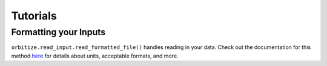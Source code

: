 .. _tutorials:

Tutorials
=========

Formatting your Inputs
++++++++++++++++++++++

``orbitize.read_input.read_formatted_file()`` handles reading
in your data. Check out the documentation for this method 
`here <read_input.html>`_ for details about units, acceptable formats, 
and more.